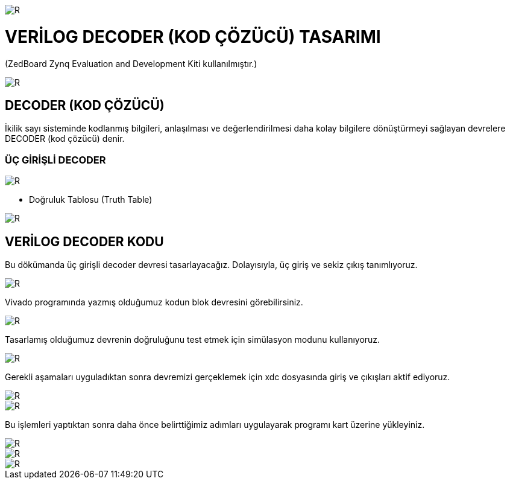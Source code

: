 image::https://github.com/ahmeterdem9603/fpga/blob/master/4_DECODER/kapak_1.jfif[R]
=         VERİLOG DECODER (KOD ÇÖZÜCÜ) TASARIMI +

(ZedBoard Zynq Evaluation and Development Kiti kullanılmıştır.) 


image::https://github.com/ahmeterdem9603/fpga/blob/master/4_DECODER/kapak_2.jpg[R] 

== DECODER (KOD ÇÖZÜCÜ) +

İkilik sayı sisteminde kodlanmış bilgileri, anlaşılması ve değerlendirilmesi daha kolay bilgilere dönüştürmeyi sağlayan devrelere DECODER (kod çözücü) denir. +

=== ÜÇ GİRİŞLİ DECODER +

image::https://github.com/ahmeterdem9603/fpga/blob/master/4_DECODER/decoder_blok.gif[R]

* Doğruluk Tablosu (Truth Table) +

image::https://github.com/ahmeterdem9603/fpga/blob/master/4_DECODER/doğruluk_tablosu.jpg[R]

== VERİLOG DECODER KODU +

Bu dökümanda üç girişli decoder devresi tasarlayacağız. Dolayısıyla, üç giriş ve sekiz çıkış tanımlıyoruz. +

image::https://github.com/ahmeterdem9603/fpga/blob/master/4_DECODER/KOD.PNG[R]

Vivado programında yazmış olduğumuz kodun blok devresini görebilirsiniz. +

image::https://github.com/ahmeterdem9603/fpga/blob/master/4_DECODER/blok%20diagram.PNG[R]

Tasarlamış olduğumuz devrenin doğruluğunu test etmek için simülasyon modunu kullanıyoruz. +

image::https://github.com/ahmeterdem9603/fpga/blob/master/4_DECODER/sim%C3%BClasyon.PNG[R]

Gerekli aşamaları uyguladıktan sonra devremizi gerçeklemek için xdc dosyasında giriş ve çıkışları aktif ediyoruz. +

image::https://github.com/ahmeterdem9603/fpga/blob/master/4_DECODER/inputs.PNG[R]
image::https://github.com/ahmeterdem9603/fpga/blob/master/4_DECODER/outputs.PNG[R]

Bu işlemleri yaptıktan sonra daha önce belirttiğimiz adımları uygulayarak programı kart üzerine yükleyiniz. +

image::https://github.com/ahmeterdem9603/fpga/blob/master/4_DECODER/kart_1.jpg[R]
image::https://github.com/ahmeterdem9603/fpga/blob/master/4_DECODER/kart_2.jpg[R]
image::https://github.com/ahmeterdem9603/fpga/blob/master/4_DECODER/kart_3.jpg[R]









